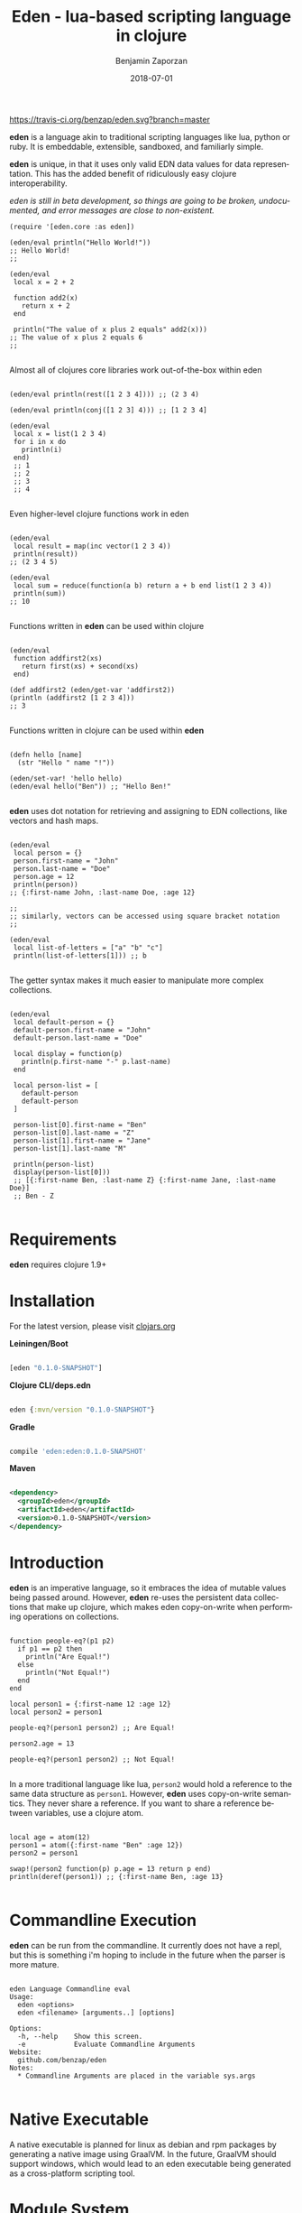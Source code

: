 #+TITLE: Eden - lua-based scripting language in clojure
#+AUTHOR: Benjamin Zaporzan
#+DATE: 2018-07-01
#+EMAIL: benzaporzan@gmail.com
#+LANGUAGE: en
#+OPTIONS: H:2 num:t toc:t \n:nil ::t |:t ^:t f:t tex:t

[[https://travis-ci.org/benzap/eden][https://travis-ci.org/benzap/eden.svg?branch=master]]

[[https://clojars.org/eden][https://img.shields.io/clojars/v/eden.svg]]

[[./doc/logo.svg]]

*eden* is a language akin to traditional scripting languages like lua,
python or ruby. It is embeddable, extensible, sandboxed, and
familiarly simple.

*eden* is unique, in that it uses only valid EDN data values for data
representation. This has the added benefit of ridiculously easy
clojure interoperability.

/eden is still in beta development, so things are going to be broken,
undocumented, and error messages are close to non-existent./

#+BEGIN_SRC
  (require '[eden.core :as eden])

  (eden/eval println("Hello World!"))
  ;; Hello World!
  ;;

  (eden/eval
   local x = 2 + 2

   function add2(x)
     return x + 2
   end

   println("The value of x plus 2 equals" add2(x)))
  ;; The value of x plus 2 equals 6
  ;;

#+END_SRC


Almost all of clojures core libraries work out-of-the-box within eden


#+BEGIN_SRC

  (eden/eval println(rest([1 2 3 4]))) ;; (2 3 4)

  (eden/eval println(conj([1 2 3] 4))) ;; [1 2 3 4]

  (eden/eval
   local x = list(1 2 3 4)
   for i in x do
     println(i)
   end)
   ;; 1
   ;; 2
   ;; 3
   ;; 4

#+END_SRC


Even higher-level clojure functions work in eden


#+BEGIN_SRC

  (eden/eval
   local result = map(inc vector(1 2 3 4))
   println(result))
  ;; (2 3 4 5)

  (eden/eval
   local sum = reduce(function(a b) return a + b end list(1 2 3 4))
   println(sum))
  ;; 10

#+END_SRC

Functions written in *eden* can be used within clojure

#+BEGIN_SRC

  (eden/eval
   function addfirst2(xs)
     return first(xs) + second(xs)
   end)

  (def addfirst2 (eden/get-var 'addfirst2))
  (println (addfirst2 [1 2 3 4]))
  ;; 3

#+END_SRC

Functions written in clojure can be used within *eden*
 
#+BEGIN_SRC

  (defn hello [name]
    (str "Hello " name "!"))

  (eden/set-var! 'hello hello)
  (eden/eval hello("Ben")) ;; "Hello Ben!"

#+END_SRC

*eden* uses dot notation for retrieving and assigning to EDN
collections, like vectors and hash maps.

#+BEGIN_SRC

  (eden/eval
   local person = {}
   person.first-name = "John"
   person.last-name = "Doe"
   person.age = 12
   println(person))
  ;; {:first-name John, :last-name Doe, :age 12}

  ;;
  ;; similarly, vectors can be accessed using square bracket notation
  ;;

  (eden/eval
   local list-of-letters = ["a" "b" "c"]
   println(list-of-letters[1])) ;; b

#+END_SRC


The getter syntax makes it much easier to manipulate more complex
collections.

#+BEGIN_SRC

  (eden/eval
   local default-person = {}
   default-person.first-name = "John"
   default-person.last-name = "Doe"

   local display = function(p)
     println(p.first-name "-" p.last-name)
   end

   local person-list = [
     default-person
     default-person
   ]

   person-list[0].first-name = "Ben"
   person-list[0].last-name = "Z"
   person-list[1].first-name = "Jane"
   person-list[1].last-name "M"

   println(person-list)
   display(person-list[0]))
   ;; [{:first-name Ben, :last-name Z} {:first-name Jane, :last-name Doe}]
   ;; Ben - Z

#+END_SRC

* Requirements
  
  *eden* requires clojure 1.9+

* Installation

For the latest version, please visit [[https://clojars.org/eden][clojars.org]]

  *Leiningen/Boot*
  
  #+BEGIN_SRC clojure

  [eden "0.1.0-SNAPSHOT"]

  #+END_SRC

  *Clojure CLI/deps.edn*

  #+BEGIN_SRC clojure

  eden {:mvn/version "0.1.0-SNAPSHOT"}

  #+END_SRC

  *Gradle*

  #+BEGIN_SRC groovy

  compile 'eden:eden:0.1.0-SNAPSHOT'

  #+END_SRC

  *Maven*

  #+BEGIN_SRC xml

  <dependency>
    <groupId>eden</groupId>
    <artifactId>eden</artifactId>
    <version>0.1.0-SNAPSHOT</version>
  </dependency>

  #+END_SRC

* Introduction

  *eden* is an imperative language, so it embraces the idea of mutable
  values being passed around. However, *eden* re-uses the persistent
  data collections that make up clojure, which makes eden
  copy-on-write when performing operations on collections.

  #+BEGIN_SRC

  function people-eq?(p1 p2)
    if p1 == p2 then
      println("Are Equal!")
    else
      println("Not Equal!")
    end
  end

  local person1 = {:first-name 12 :age 12}
  local person2 = person1

  people-eq?(person1 person2) ;; Are Equal!

  person2.age = 13

  people-eq?(person1 person2) ;; Not Equal!

  #+END_SRC

  In a more traditional language like lua, ~person2~ would hold a
  reference to the same data structure as ~person1~. However, *eden*
  uses copy-on-write semantics. They never share a reference. If you
  want to share a reference between variables, use a clojure atom.

  #+BEGIN_SRC

  local age = atom(12)
  person1 = atom({:first-name "Ben" :age 12})
  person2 = person1
                
  swap!(person2 function(p) p.age = 13 return p end)
  println(deref(person1)) ;; {:first-name Ben, :age 13}

  #+END_SRC

* Commandline Execution

  *eden* can be run from the commandline. It currently does not have a
  repl, but this is something i'm hoping to include in the future
  when the parser is more mature.

  #+BEGIN_SRC

eden Language Commandline eval
Usage:
  eden <options>
  eden <filename> [arguments..] [options]
  
Options:
  -h, --help    Show this screen.
  -e            Evaluate Commandline Arguments
Website:
  github.com/benzap/eden
Notes:
  * Commandline Arguments are placed in the variable sys.args

  #+END_SRC

* Native Executable
  
  A native executable is planned for linux as debian and rpm packages
  by generating a native image using GraalVM. In the future, GraalVM
  should support windows, which would lead to an eden executable being
  generated as a cross-platform scripting tool.

* Module System

  *eden* has a simple module system. eden will look for files based on
  the current working directory, and any paths in the Environment
  Variable EDEN_MODULE_PATH, which should contain comma-separated
  directory paths.

  As an example, assuming I have a file named test.eden in the current
  working directory:

  #+BEGIN_SRC
  ;; test.eden

  local print-hello = function(name)
    return println(str("Hello " name "!"))
  end

  export {:hello print-hello}

  #+END_SRC

  importing the module is simple:

  #+BEGIN_SRC
  
  test = require "test"

  test.hello("Ben") ;; "Hello Ben!"

  #+END_SRC


* Dark-corners of Eden

  Since *eden* uses EDN data values directly, it does mean some funky
  things can happen unexpectedly.

** Vectors get confused as indexes
   
   #+BEGIN_SRC

   map(inc [1 2 3])

   #+END_SRC
   
   This says /get the index [1 2 3] of inc/. The equivalent in clojure
   would be ~(get-in inc [1 2 3])~, which is not what we want. The
   solution is to use the ~vector~ function.
   
   #+BEGIN_SRC
   
   map(inc vector(1 2 3))

   #+END_SRC

** The EDN parser gets confused with complex map hashes

   #+BEGIN_SRC

   local x = {
   :x 2 + 2
   :y 3 - 2
   }

   #+END_SRC

   The parser will fail, since the resulting map within eden appears
   as ~{:x 2, '+ 2, :y 3, '- 2}~. The solution is to group each
   expression in round brackets:

   #+BEGIN_SRC

   local x = {
   :x (2 + 2)
   :y (3 - 2)
   }

   ;; similarly for functions
   local y = {
   :hello (function(name) return str("Hello " name "!") end)
   }

   #+END_SRC

* Features for Version 1.0.0 Stable Release

  - Test Coverage for the entire standard language
  - Better parser errors (might require a parser rewrite)
  - support 'elseif clause in if conditionals
  - additional language syntax for simplifying collection transformations
    ie. person.age += 1, instead of person.age = person.age + 1
    ie. x = [1 2]
        x .= conj(3), instead of x = conj(x 3)
  - Additional standard libraries.
   - clojure.string (or use funcool.cuerdas, can it native compile?)
   - json parse and stringify libs
  - Implementation in clojurescript (currently compiles, but has bugs)
  - Working repl

